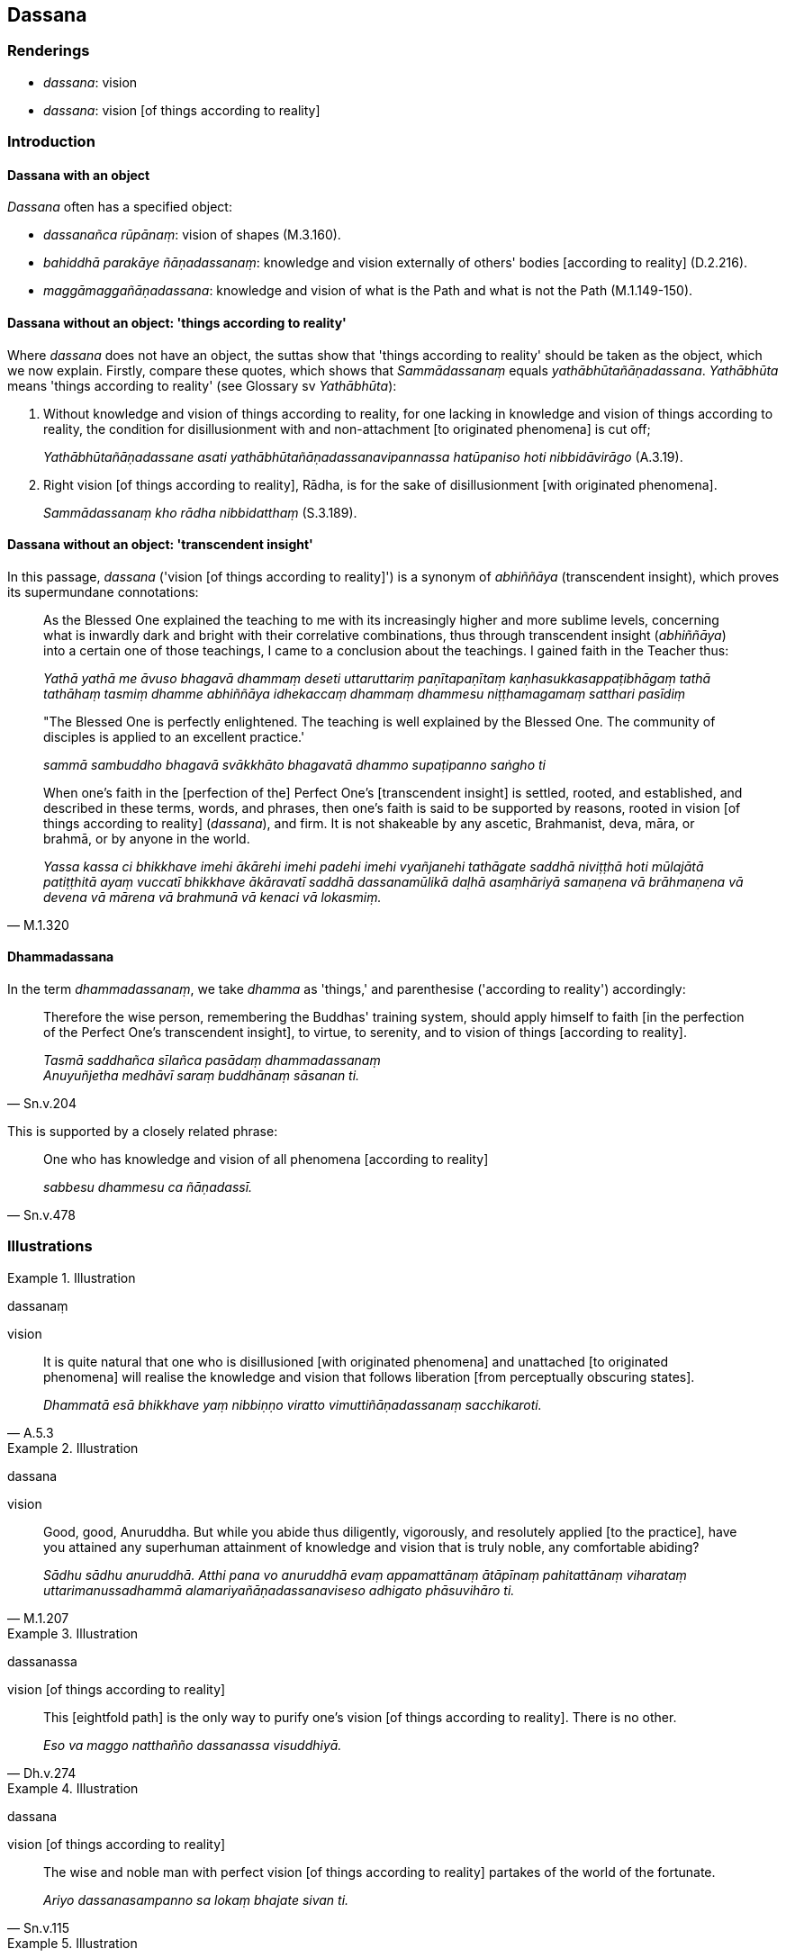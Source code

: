 == Dassana

=== Renderings

- _dassana_: vision

- _dassana_: vision [of things according to reality]

=== Introduction

==== Dassana with an object

_Dassana_ often has a specified object:

- _dassanañca rūpānaṃ_: vision of shapes (M.3.160).

- _bahiddhā parakāye ñāṇadassanaṃ_: knowledge and vision externally of 
others' bodies [according to reality] (D.2.216).

- _maggāmaggañāṇadassana_: knowledge and vision of what is the Path and 
what is not the Path (M.1.149-150).

==== Dassana without an object: 'things according to reality'

Where _dassana_ does not have an object, the suttas show that 'things according 
to reality' should be taken as the object, which we now explain. Firstly, 
compare these quotes, which shows that _Sammādassanaṃ_ equals 
_yathābhūtañāṇadassana_. _Yathābhūta_ means 'things according to 
reality' (see Glossary sv _Yathābhūta_):

1. Without knowledge and vision of things according to reality, for one lacking 
in knowledge and vision of things according to reality, the condition for 
disillusionment with and non-attachment [to originated phenomena] is cut off;
+
****
_Yathābhūtañāṇadassane asati yathābhūtañāṇadassanavipannassa 
hatūpaniso hoti nibbidāvirāgo_ (A.3.19).
****

2. Right vision [of things according to reality], Rādha, is for the sake of 
disillusionment [with originated phenomena].
+
****
_Sammādassanaṃ kho rādha nibbidatthaṃ_ (S.3.189).
****

==== Dassana without an object: 'transcendent insight'

In this passage, _dassana_ ('vision [of things according to reality]') is a 
synonym of _abhiññāya_ (transcendent insight), which proves its supermundane 
connotations:

____
As the Blessed One explained the teaching to me with its increasingly higher 
and more sublime levels, concerning what is inwardly dark and bright with their 
correlative combinations, thus through transcendent insight (_abhiññāya_) 
into a certain one of those teachings, I came to a conclusion about the 
teachings. I gained faith in the Teacher thus:

_Yathā yathā me āvuso bhagavā dhammaṃ deseti uttaruttariṃ 
paṇītapaṇītaṃ kaṇhasukkasappaṭibhāgaṃ tathā tathāhaṃ 
tasmiṃ dhamme abhiññāya idhekaccaṃ dhammaṃ dhammesu 
niṭṭhamagamaṃ satthari pasīdiṃ_
____

____
"The Blessed One is perfectly enlightened. The teaching is well explained by 
the Blessed One. The community of disciples is applied to an excellent 
practice.'

_sammā sambuddho bhagavā svākkhāto bhagavatā dhammo supaṭipanno saṅgho 
ti_
____

[quote, M.1.320]
____
When one's faith in the [perfection of the] Perfect One's [transcendent 
insight] is settled, rooted, and established, and described in these terms, 
words, and phrases, then one's faith is said to be supported by reasons, rooted 
in vision [of things according to reality] (_dassana_), and firm. It is not 
shakeable by any ascetic, Brahmanist, deva, māra, or brahmā, or by anyone in 
the world.

_Yassa kassa ci bhikkhave imehi ākārehi imehi padehi imehi vyañjanehi 
tathāgate saddhā niviṭṭhā hoti mūlajātā patiṭṭhitā ayaṃ 
vuccatī bhikkhave ākāravatī saddhā dassanamūlikā daḷhā asaṃhāriyā 
samaṇena vā brāhmaṇena vā devena vā mārena vā brahmunā vā kenaci 
vā lokasmiṃ._
____

==== Dhammadassana

In the term _dhammadassanaṃ_, we take _dhamma_ as 'things,' and parenthesise 
('according to reality') accordingly:

[quote, Sn.v.204]
____
Therefore the wise person, remembering the Buddhas' training system, should 
apply himself to faith [in the perfection of the Perfect One's transcendent 
insight], to virtue, to serenity, and to vision of things [according to 
reality].

_Tasmā saddhañca sīlañca pasādaṃ dhammadassanaṃ +
Anuyuñjetha medhāvī saraṃ buddhānaṃ sāsanan ti._
____

This is supported by a closely related phrase:

[quote, Sn.v.478]
____
One who has knowledge and vision of all phenomena [according to reality]

_sabbesu dhammesu ca ñāṇadassī._
____

=== Illustrations

.Illustration
====
dassanaṃ

vision
====

[quote, A.5.3]
____
It is quite natural that one who is disillusioned [with originated phenomena] 
and unattached [to originated phenomena] will realise the knowledge and vision 
that follows liberation [from perceptually obscuring states].

_Dhammatā esā bhikkhave yaṃ nibbiṇṇo viratto vimuttiñāṇadassanaṃ 
sacchikaroti._
____

.Illustration
====
dassana

vision
====

[quote, M.1.207]
____
Good, good, Anuruddha. But while you abide thus diligently, vigorously, and 
resolutely applied [to the practice], have you attained any superhuman 
attainment of knowledge and vision that is truly noble, any comfortable abiding?

_Sādhu sādhu anuruddhā. Atthi pana vo anuruddhā evaṃ appamattānaṃ 
ātāpīnaṃ pahitattānaṃ viharataṃ uttarimanussadhammā 
alamariyañāṇadassanaviseso adhigato phāsuvihāro ti._
____

.Illustration
====
dassanassa

vision [of things according to reality]
====

[quote, Dh.v.274]
____
This [eightfold path] is the only way to purify one's vision [of things 
according to reality]. There is no other.

_Eso va maggo natthañño dassanassa visuddhiyā._
____

.Illustration
====
dassana

vision [of things according to reality]
====

[quote, Sn.v.115]
____
The wise and noble man with perfect vision [of things according to reality] 
partakes of the world of the fortunate.

_Ariyo dassanasampanno sa lokaṃ bhajate sivan ti._
____

.Illustration
====
dassana

vision [of things according to reality]
====

[quote, Th.v.45]
____
I am [now] a disciple of the Perfectly Enlightened One, with perfect vision [of 
things according to reality].

_dassanasampannaṃ sammāsambuddhasāvakan ti._
____

